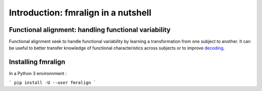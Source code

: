 =====================================
Introduction: fmralign in a nutshell
=====================================


Functional alignment: handling functional variability
======================================================

Functional alignment seek to handle functional variability by learning a transformation
from one subject to another. It can be useful to better transfer knowledge of
functional characteristics across subjects or to improve `decoding <https://nilearn.github.io/decoding/index.html>`_.


Installing fmralign
====================

In a Python 3 environnment :

```
pip install -U --user fmralign
```
